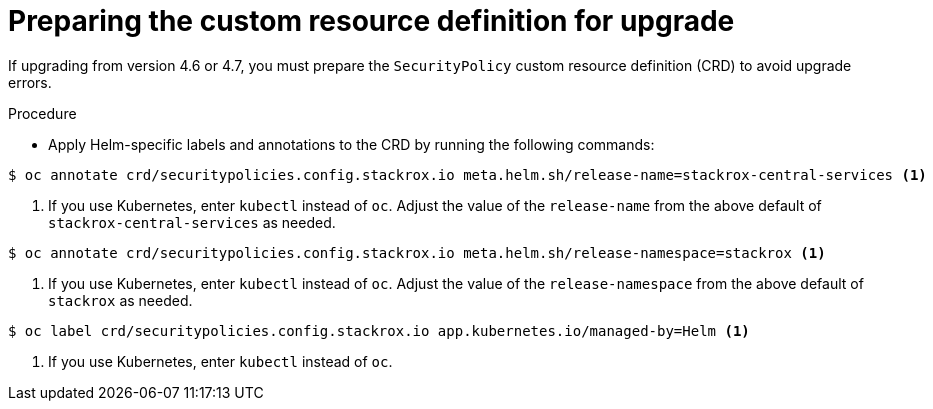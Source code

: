 // Module included in the following assemblies:
//
// * upgrading/upgrade-helm.adoc
:_mod-docs-content-type: PROCEDURE
[id="upgrade-crd-helm{context}"]
= Preparing the custom resource definition for upgrade

[role="_abstract"]
If upgrading from version 4.6 or 4.7, you must prepare the `SecurityPolicy` custom resource definition (CRD) to avoid upgrade errors.

.Procedure
* Apply Helm-specific labels and annotations to the CRD by running the following commands:

[source,terminal]
----
$ oc annotate crd/securitypolicies.config.stackrox.io meta.helm.sh/release-name=stackrox-central-services <1>
----
<1> If you use Kubernetes, enter `kubectl` instead of `oc`. Adjust the value of the `release-name` from the above default of `stackrox-central-services` as needed.

[source,terminal]
----
$ oc annotate crd/securitypolicies.config.stackrox.io meta.helm.sh/release-namespace=stackrox <1>
----
<1> If you use Kubernetes, enter `kubectl` instead of `oc`. Adjust the value of the `release-namespace` from the above default of `stackrox` as needed.

[source,terminal]
----
$ oc label crd/securitypolicies.config.stackrox.io app.kubernetes.io/managed-by=Helm <1>
----
<1> If you use Kubernetes, enter `kubectl` instead of `oc`.
